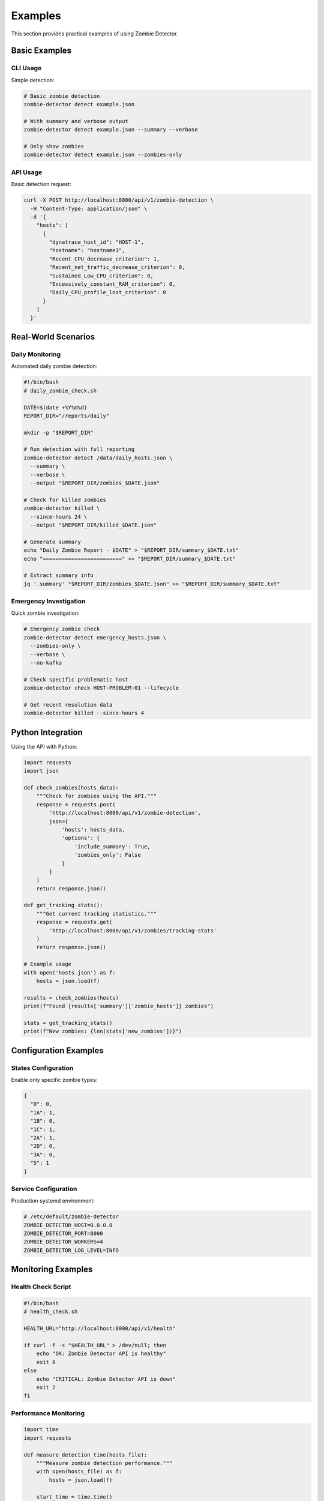 ========
Examples
========

This section provides practical examples of using Zombie Detector.

Basic Examples
==============

CLI Usage
---------

Simple detection:

.. code-block:: bash

   # Basic zombie detection
   zombie-detector detect example.json

   # With summary and verbose output
   zombie-detector detect example.json --summary --verbose

   # Only show zombies
   zombie-detector detect example.json --zombies-only

API Usage
---------

Basic detection request:

.. code-block:: bash

   curl -X POST http://localhost:8000/api/v1/zombie-detection \
     -H "Content-Type: application/json" \
     -d '{
       "hosts": [
         {
           "dynatrace_host_id": "HOST-1",
           "hostname": "hostname1",
           "Recent_CPU_decrease_criterion": 1,
           "Recent_net_traffic_decrease_criterion": 0,
           "Sustained_Low_CPU_criterion": 0,
           "Excessively_constant_RAM_criterion": 0,
           "Daily_CPU_profile_lost_criterion": 0
         }
       ]
     }'

Real-World Scenarios
====================

Daily Monitoring
----------------

Automated daily zombie detection:

.. code-block:: bash

   #!/bin/bash
   # daily_zombie_check.sh
   
   DATE=$(date +%Y%m%d)
   REPORT_DIR="/reports/daily"
   
   mkdir -p "$REPORT_DIR"
   
   # Run detection with full reporting
   zombie-detector detect /data/daily_hosts.json \
     --summary \
     --verbose \
     --output "$REPORT_DIR/zombies_$DATE.json"
   
   # Check for killed zombies
   zombie-detector killed \
     --since-hours 24 \
     --output "$REPORT_DIR/killed_$DATE.json"
   
   # Generate summary
   echo "Daily Zombie Report - $DATE" > "$REPORT_DIR/summary_$DATE.txt"
   echo "=========================" >> "$REPORT_DIR/summary_$DATE.txt"
   
   # Extract summary info
   jq '.summary' "$REPORT_DIR/zombies_$DATE.json" >> "$REPORT_DIR/summary_$DATE.txt"

Emergency Investigation
-----------------------

Quick zombie investigation:

.. code-block:: bash

   # Emergency zombie check
   zombie-detector detect emergency_hosts.json \
     --zombies-only \
     --verbose \
     --no-kafka

   # Check specific problematic host
   zombie-detector check HOST-PROBLEM-01 --lifecycle

   # Get recent resolution data
   zombie-detector killed --since-hours 4

Python Integration
==================

Using the API with Python:

.. code-block:: python

   import requests
   import json
   
   def check_zombies(hosts_data):
       """Check for zombies using the API."""
       response = requests.post(
           'http://localhost:8000/api/v1/zombie-detection',
           json={
               'hosts': hosts_data,
               'options': {
                   'include_summary': True,
                   'zombies_only': False
               }
           }
       )
       return response.json()
   
   def get_tracking_stats():
       """Get current tracking statistics."""
       response = requests.get(
           'http://localhost:8000/api/v1/zombies/tracking-stats'
       )
       return response.json()
   
   # Example usage
   with open('hosts.json') as f:
       hosts = json.load(f)
   
   results = check_zombies(hosts)
   print(f"Found {results['summary']['zombie_hosts']} zombies")
   
   stats = get_tracking_stats()
   print(f"New zombies: {len(stats['new_zombies'])}")

Configuration Examples
======================

States Configuration
--------------------

Enable only specific zombie types:

.. code-block:: json

   {
     "0": 0,
     "1A": 1,
     "1B": 0,
     "1C": 1,
     "2A": 1,
     "2B": 0,
     "3A": 0,
     "5": 1
   }

Service Configuration
---------------------

Production systemd environment:

.. code-block:: bash

   # /etc/default/zombie-detector
   ZOMBIE_DETECTOR_HOST=0.0.0.0
   ZOMBIE_DETECTOR_PORT=8000
   ZOMBIE_DETECTOR_WORKERS=4
   ZOMBIE_DETECTOR_LOG_LEVEL=INFO

Monitoring Examples
===================

Health Check Script
-------------------

.. code-block:: bash

   #!/bin/bash
   # health_check.sh
   
   HEALTH_URL="http://localhost:8000/api/v1/health"
   
   if curl -f -s "$HEALTH_URL" > /dev/null; then
       echo "OK: Zombie Detector API is healthy"
       exit 0
   else
       echo "CRITICAL: Zombie Detector API is down"
       exit 2
   fi

Performance Monitoring
----------------------

.. code-block:: python

   import time
   import requests
   
   def measure_detection_time(hosts_file):
       """Measure zombie detection performance."""
       with open(hosts_file) as f:
           hosts = json.load(f)
       
       start_time = time.time()
       
       response = requests.post(
           'http://localhost:8000/api/v1/zombie-detection',
           json={'hosts': hosts}
       )
       
       end_time = time.time()
       duration = end_time - start_time
       
       print(f"Processed {len(hosts)} hosts in {duration:.2f} seconds")
       print(f"Rate: {len(hosts)/duration:.1f} hosts/second")
       
       return response.json()

Troubleshooting Examples
========================

Debug High Memory Usage
-----------------------

.. code-block:: bash

   # Check tracking file sizes
   ls -lh /var/lib/zombie-detector/
   
   # Monitor process memory
   ps aux | grep zombie-detector
   
   # Clean up if needed
   zombie-detector cleanup --days 7

Debug API Issues
----------------

.. code-block:: bash

   # Check API logs
   sudo journalctl -u zombie-detector -f
   
   # Test with curl
   curl -v http://localhost:8000/api/v1/health
   
   # Check port availability
   netstat -tlnp | grep :8000

Automation Scripts
==================

Weekly Report Generation
------------------------

.. code-block:: bash

   #!/bin/bash
   # weekly_report.sh
   
   WEEK=$(date +%Y-W%V)
   REPORT_DIR="/reports/weekly"
   
   mkdir -p "$REPORT_DIR"
   
   # Generate weekly killed zombies report
   zombie-detector killed --since-hours 168 \
     --output "$REPORT_DIR/killed_week_$WEEK.json"
   
   # Generate summary statistics
   cat > "$REPORT_DIR/summary_$WEEK.md" << EOF
   # Weekly Zombie Report - $WEEK
   
   ## Summary
   - Report Period: $(date -d '7 days ago' +%Y-%m-%d) to $(date +%Y-%m-%d)
   - Generated: $(date)
   
   ## Killed Zombies
   EOF
   
   # Add killed zombie count
   KILLED_COUNT=$(jq '.killed_zombies_count' "$REPORT_DIR/killed_week_$WEEK.json")
   echo "- Total Resolved: $KILLED_COUNT zombies" >> "$REPORT_DIR/summary_$WEEK.md"

Batch Processing
----------------

.. code-block:: python

   import json
   import glob
   import requests
   from pathlib import Path
   
   def process_host_files(pattern):
       """Process multiple host files."""
       files = glob.glob(pattern)
       results = {}
       
       for file_path in files:
           print(f"Processing {file_path}...")
           
           with open(file_path) as f:
               hosts = json.load(f)
           
           response = requests.post(
               'http://localhost:8000/api/v1/zombie-detection',
               json={'hosts': hosts, 'options': {'include_summary': True}}
           )
           
           results[file_path] = response.json()
           
           # Log summary
           summary = results[file_path]['summary']
           print(f"  {summary['zombie_hosts']}/{summary['total_hosts']} zombies")
       
       return results
   
   if __name__ == "__main__":
       results = process_host_files("/data/hosts_*.json")
       
       with open("batch_results.json", "w") as f:
           json.dump(results, f, indent=2)